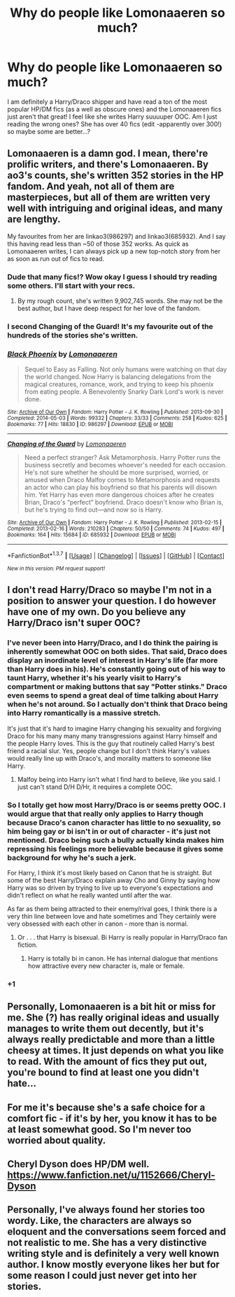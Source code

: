 #+TITLE: Why do people like Lomonaaeren so much?

* Why do people like Lomonaaeren so much?
:PROPERTIES:
:Author: gotkate86
:Score: 4
:DateUnix: 1461131409.0
:DateShort: 2016-Apr-20
:FlairText: Discussion
:END:
I am definitely a Harry/Draco shipper and have read a ton of the most popular HP/DM fics (as a well as obscure ones) and the Lomonaaeren fics just aren't that great! I feel like she writes Harry suuuuper OOC. Am I just reading the wrong ones? She has over 40 fics (edit -apparently over 300!) so maybe some are better...?


** Lomonaaeren is a damn god. I mean, there're prolific writers, and there's Lomonaaeren. By ao3's counts, she's written 352 stories in the HP fandom. And yeah, not all of them are masterpieces, but all of them are written very well with intriguing and original ideas, and many are lengthy.

My favourites from her are linkao3(986297) and linkao3(685932). And I say this having read less than ~50 of those 352 works. As quick as Lomonaaeren writes, I can always pick up a new top-notch story from her as soon as run out of fics to read.
:PROPERTIES:
:Author: inimically
:Score: 7
:DateUnix: 1461132592.0
:DateShort: 2016-Apr-20
:END:

*** Dude that many fics!? Wow okay I guess I should try reading some others. I'll start with your recs.
:PROPERTIES:
:Author: gotkate86
:Score: 3
:DateUnix: 1461137086.0
:DateShort: 2016-Apr-20
:END:

**** By my rough count, she's written 9,902,745 words. She may not be the best author, but I have deep respect for her love of the fandom.
:PROPERTIES:
:Author: inimically
:Score: 3
:DateUnix: 1461179399.0
:DateShort: 2016-Apr-20
:END:


*** I second Changing of the Guard! It's my favourite out of the hundreds of the stories she's written.
:PROPERTIES:
:Author: mangochutneybeast
:Score: 3
:DateUnix: 1461146924.0
:DateShort: 2016-Apr-20
:END:


*** [[http://archiveofourown.org/works/986297][*/Black Phoenix/*]] by [[http://archiveofourown.org/users/Lomonaaeren/pseuds/Lomonaaeren][/Lomonaaeren/]]

#+begin_quote
  Sequel to Easy as Falling. Not only humans were watching on that day the world changed. Now Harry is balancing delegations from the magical creatures, romance, work, and trying to keep his phoenix from eating people. A Benevolently Snarky Dark Lord's work is never done.
#+end_quote

^{/Site/: [[http://www.archiveofourown.org/][Archive of Our Own]] *|* /Fandom/: Harry Potter - J. K. Rowling *|* /Published/: 2013-09-30 *|* /Completed/: 2014-05-03 *|* /Words/: 99332 *|* /Chapters/: 33/33 *|* /Comments/: 258 *|* /Kudos/: 625 *|* /Bookmarks/: 77 *|* /Hits/: 18830 *|* /ID/: 986297 *|* /Download/: [[http://archiveofourown.org/downloads/Lo/Lomonaaeren/986297/Black%20Phoenix.epub?updated_at=1399826495][EPUB]] or [[http://archiveofourown.org/downloads/Lo/Lomonaaeren/986297/Black%20Phoenix.mobi?updated_at=1399826495][MOBI]]}

--------------

[[http://archiveofourown.org/works/685932][*/Changing of the Guard/*]] by [[http://archiveofourown.org/users/Lomonaaeren/pseuds/Lomonaaeren][/Lomonaaeren/]]

#+begin_quote
  Need a perfect stranger? Ask Metamorphosis. Harry Potter runs the business secretly and becomes whoever's needed for each occasion. He's not sure whether he should be more surprised, worried, or amused when Draco Malfoy comes to Metamorphosis and requests an actor who can play his boyfriend so that his parents will disown him. Yet Harry has even more dangerous choices after he creates Brian, Draco's “perfect” boyfriend. Draco doesn't know who Brian is, but he's trying to find out---and now so is Harry.
#+end_quote

^{/Site/: [[http://www.archiveofourown.org/][Archive of Our Own]] *|* /Fandom/: Harry Potter - J. K. Rowling *|* /Published/: 2013-02-15 *|* /Completed/: 2013-02-16 *|* /Words/: 210283 *|* /Chapters/: 50/50 *|* /Comments/: 74 *|* /Kudos/: 497 *|* /Bookmarks/: 164 *|* /Hits/: 15684 *|* /ID/: 685932 *|* /Download/: [[http://archiveofourown.org/downloads/Lo/Lomonaaeren/685932/Changing%20of%20the%20Guard.epub?updated_at=1387608925][EPUB]] or [[http://archiveofourown.org/downloads/Lo/Lomonaaeren/685932/Changing%20of%20the%20Guard.mobi?updated_at=1387608925][MOBI]]}

--------------

*FanfictionBot*^{1.3.7} *|* [[[https://github.com/tusing/reddit-ffn-bot/wiki/Usage][Usage]]] | [[[https://github.com/tusing/reddit-ffn-bot/wiki/Changelog][Changelog]]] | [[[https://github.com/tusing/reddit-ffn-bot/issues/][Issues]]] | [[[https://github.com/tusing/reddit-ffn-bot/][GitHub]]] | [[[https://www.reddit.com/message/compose?to=%2Fu%2Ftusing][Contact]]]

^{/New in this version: PM request support!/}
:PROPERTIES:
:Author: FanfictionBot
:Score: 1
:DateUnix: 1461132595.0
:DateShort: 2016-Apr-20
:END:


** I don't read Harry/Draco so maybe I'm not in a position to answer your question. I do however have one of my own. Do you believe any Harry/Draco isn't super OOC?
:PROPERTIES:
:Author: howtopleaseme
:Score: 18
:DateUnix: 1461132152.0
:DateShort: 2016-Apr-20
:END:

*** I've never been into Harry/Draco, and I do think the pairing is inherently somewhat OOC on both sides. That said, Draco does display an inordinate level of interest in Harry's life (far more than Harry does in his). He's constantly going out of his way to taunt Harry, whether it's his yearly visit to Harry's compartment or making buttons that say "Potter stinks." Draco even seems to spend a great deal of time talking about Harry when he's not around. So I actually don't think that Draco being into Harry romantically is a massive stretch.

It's just that it's hard to imagine Harry changing his sexuality and forgiving Draco for his many many many transgressions against Harry himself and the people Harry loves. This is the guy that routinely called Harry's best friend a racial slur. Yes, people change but I don't think Harry's values would really line up with Draco's, and morality matters to someone like Harry.
:PROPERTIES:
:Author: OwlPostAgain
:Score: 3
:DateUnix: 1461206915.0
:DateShort: 2016-Apr-21
:END:

**** Malfoy being into Harry isn't what I find hard to believe, like you said. I just can't stand D/H D/Hr, it requires a complete OOC.
:PROPERTIES:
:Author: howtopleaseme
:Score: 1
:DateUnix: 1461207034.0
:DateShort: 2016-Apr-21
:END:


*** So I totally get how most Harry/Draco is or seems pretty OOC. I would argue that that really only applies to Harry though because Draco's canon character has little to no sexuality, so him being gay or bi isn't in or out of character - it's just not mentioned. Draco being such a bully actually kinda makes him repressing his feelings more believable because it gives some background for why he's such a jerk.

For Harry, I think it's most likely based on Canon that he is straight. But some of the best Harry/Draco explain away Cho and Ginny by saying how Harry was so driven by trying to live up to everyone's expectations and didn't reflect on what he really wanted until after the war.

As far as them being attracted to their enemy/rival goes, I think there is a very thin line between love and hate sometimes and They certainly were very obsessed with each other in canon - more than is normal.
:PROPERTIES:
:Author: gotkate86
:Score: 5
:DateUnix: 1461137038.0
:DateShort: 2016-Apr-20
:END:

**** Or . . . that Harry is bisexual. Bi Harry is really popular in Harry/Draco fan fiction.
:PROPERTIES:
:Author: egalitariangirl
:Score: 4
:DateUnix: 1461167470.0
:DateShort: 2016-Apr-20
:END:

***** Harry is totally bi in canon. He has internal dialogue that mentions how attractive every new character is, male or female.
:PROPERTIES:
:Author: NaughtyGaymer
:Score: 5
:DateUnix: 1461281998.0
:DateShort: 2016-Apr-22
:END:


*** +1
:PROPERTIES:
:Author: Bobo54bc
:Score: 0
:DateUnix: 1461135209.0
:DateShort: 2016-Apr-20
:END:


** Personally, Lomonaaeren is a bit hit or miss for me. She (?) has really original ideas and usually manages to write them out decently, but it's always really predictable and more than a little cheesy at times. It just depends on what you like to read. With the amount of fics they put out, you're bound to find at least one you didn't hate...
:PROPERTIES:
:Author: Xwiint
:Score: 5
:DateUnix: 1461139103.0
:DateShort: 2016-Apr-20
:END:


** For me it's because she's a safe choice for a comfort fic - if it's by her, you know it has to be at least somewhat good. So I'm never too worried about quality.
:PROPERTIES:
:Author: unspeakableact
:Score: 5
:DateUnix: 1461250611.0
:DateShort: 2016-Apr-21
:END:


** Cheryl Dyson does HP/DM well. [[https://www.fanfiction.net/u/1152666/Cheryl-Dyson]]
:PROPERTIES:
:Author: mildrice
:Score: 2
:DateUnix: 1461176979.0
:DateShort: 2016-Apr-20
:END:


** Personally, I've always found her stories too wordy. Like, the characters are always so eloquent and the conversations seem forced and not realistic to me. She has a very distinctive writing style and is definitely a very well known author. I know mostly everyone likes her but for some reason I could just never get into her stories.
:PROPERTIES:
:Author: ConfusedByLyfe
:Score: 2
:DateUnix: 1461377401.0
:DateShort: 2016-Apr-23
:END:
